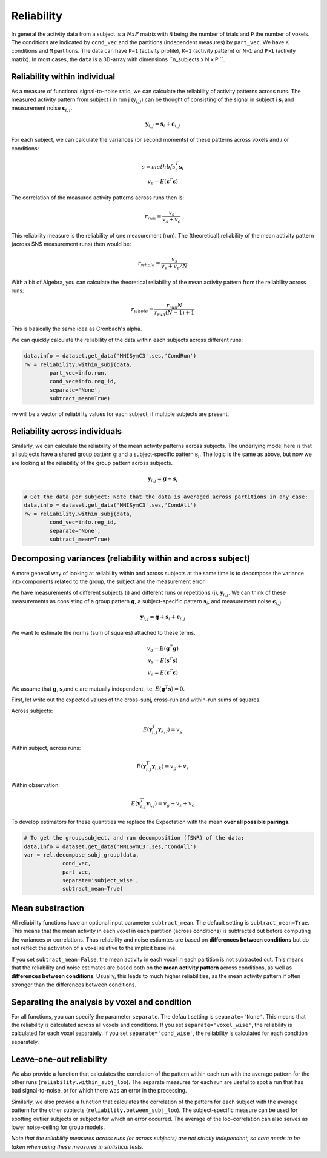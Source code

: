 Reliability
===========

In general the activity data from a subject is a :math:`NxP` matrix with ``N`` being the number of trials and ``P`` the number of voxels. The conditions are indicated by ``cond_vec`` and the partitions (independent measures) by ``part_vec``.  We have ``K`` conditions and ``M`` partitions.
The data can have ``P=1`` (activity profile), ``K=1`` (activity pattern) or ``N>1`` and ``P>1`` (activity matrix). In most cases, the ``data`` is a 3D-array with dimensions ``n_subjects x N x P ``.


Reliability within individual
-----------------------------

As a measure of functional signal-to-noise ratio, we can calculate the reliability of activity patterns across runs. The measured activity pattern from subject i in run j (:math:`\mathbf{y}_{i,j}`) can be thought of consisting of the signal in subject i :math:`\mathbf{s}_{i}` and measurement noise :math:`\boldsymbol{\epsilon}_{i,j}`.

.. math::
    \mathbf{y}_{i,j} = \mathbf{s}_i + \boldsymbol{\epsilon}_{i,j}

For each subject, we can calculate the variances (or second moments) of these patterns across voxels and / or conditions:

.. math::
    \begin{array}
    v_{s} = mathbf{s}_i^T\mathbf{s}_i\\
    v_{\epsilon} = E(\mathbf{\epsilon}^T\mathbf{\epsilon})
    \end{array}

The correlation of the measured activity patterns across runs then is: 

.. math::
    r_{run} = \frac{v_{s}}{v_{s} + v_{\epsilon}}

This reliability measure is the reliability of one measurement (run). The (theoretical) reliability of the mean activity pattern (across $N$ measurement runs) then would be: 

.. math::
    r_{whole} = \frac{v_{s}}{v_{s} + v_{\epsilon}/N}

With a bit of Algebra, you can calculate the theoretical reliability of the mean activity pattern from the reliability across runs: 

.. math::
    r_{whole} = \frac{r_{run} N}{r_{run} (N-1) +1}

This is basically the same idea as Cronbach's alpha. 

We can quickly calculate the reliability of the data within each subjects across different runs:

.. code-block:: python

    data,info = dataset.get_data('MNISymC3',ses,'CondRun')
    rw = reliability.within_subj(data,
            part_vec=info.run,
            cond_vec=info.reg_id,
            separate='None',
            subtract_mean=True)

rw will be a vector of reliability values for each subject, if multiple subjects are present. 

Reliability across individuals
------------------------------ 
Similarly, we can calculate the reliability of the mean activity patterns across subjects. The underlying model here is that all subjects have a shared group pattern :math:`\mathbf{g}` and a subject-specific pattern :math:`\mathbf{s}_i`. The logic is the same as above, but now we are looking at the reliability of the group pattern across subjects.

.. math::
    \mathbf{y}_{i,j} = \mathbf{g} + \mathbf{s}_i 

.. code-block:: python

    # Get the data per subject: Note that the data is averaged across partitions in any case:  
    data,info = dataset.get_data('MNISymC3',ses,'CondAll')
    rw = reliability.within_subj(data,
            cond_vec=info.reg_id,
            separate='None',
            subtract_mean=True)

Decomposing variances (reliability within and across subject)
----------------------------------------------------------------------

A more general way of looking at reliability within and across subjects at the same time is to decompose the variance into components related to the group, the subject and the measurement error.

We have measurements of different subjects (i) and different runs or repetitions (j), :math:`\mathbf{y}_{i,j}`. We can think of these measurements as consisting of a group pattern :math:`\mathbf{g}`, a subject-specific pattern :math:`\mathbf{s}_i`, and measurement noise :math:`\boldsymbol{\epsilon}_{i,j}`.

.. math::
    \mathbf{y}_{i,j} = \mathbf{g} + \mathbf{s}_i + \boldsymbol{\epsilon}_{i,j}


We want to estimate the norms (sum of squares) attached to these terms.

.. math::
    \begin{array}{c}
    v_{g} = E(\mathbf{g}^T\mathbf{g})\\
    v_{s} = E(\mathbf{s}^T\mathbf{s})\\
    v_{\epsilon} = E(\mathbf{\epsilon}^T\mathbf{\epsilon})
    \end{array}

We assume that :math:`\mathbf{g}`, :math:`\mathbf{s}`,and :math:`\mathbf{\epsilon}` are mutually independent, i.e. :math:`E(\mathbf{g}^T\mathbf{s})=0`.

First, let write out the expected values of the cross-subj, cross-run and within-run sums of squares.

Across subjects:

.. math::
    E(\mathbf{y}_{i,j}^T\mathbf{y}_{k,l}) = v_{g}

Within subject, across runs:

.. math::
    E(\mathbf{y}_{i,j}^T\mathbf{y}_{i,k}) = v_{g} + v_{s}

Within observation:

.. math::
    E(\mathbf{y}_{i,j}^T\mathbf{y}_{i,j}) =  v_{g} + v_{s} + v_{\epsilon}

To develop estimators for these quantities we replace the Expectation with the mean **over all possible pairings**.

.. code-block:: python

    # To get the group,subject, and run decomposition (fSNR) of the data:  
    data,info = dataset.get_data('MNISymC3',ses,'CondAll')
    var = rel.decompose_subj_group(data,
                cond_vec,
                part_vec,
                separate='subject_wise',
                subtract_mean=True)

Mean substraction
-----------------
All reliability functions have an optional input parameter ``subtract_mean``. The default setting is ``subtract_mean=True``. This means that the mean activity in each voxel in each partition (across conditions) is subtracted out before computing the variances or correlations. Thus reliability and noise estiamtes are based on **differences between conditions** but do not reflect the activation of a voxel relative to the implicit baseline. 

If you set ``subtract_mean=False``, the mean activity in each voxel in each partition is not subtracted out. This means that the reliability and noise estimates are based both on the **mean activity pattern**  across conditions, as well as **differences between conditions**. Usually, this leads to much higher reliabilities, as the mean activity pattern if often stronger than the differences between conditions. 

Separating the analysis by voxel and condition
----------------------------------------------
For all functions, you can specify the parameter ``separate``. The default setting is ``separate='None'``. This means that the reliability is calculated across all voxels and conditions. If you set ``separate='voxel_wise'``, the reliability is calculated for each voxel separately. If you set ``separate='cond_wise'``, the reliability is calculated for each condition separately. 

Leave-one-out reliability
-------------------------
We also provide a function that calculates the correlation of the pattern within each run with the average pattern for the other runs (``reliability.within_subj_loo``). The separate measures for each run are useful to spot a run that has bad signal-to-noise, or for which there was an error in the processing. 

Similarly, we also provide a function that calculates the correlation of the pattern for each subject with the average pattern for the other subjects (``reliability.between_subj_loo``). The subject-specific measure can be used for spotting outlier subjects or subjects for which an error occurred. The average of the loo-correlation can also serves as lower noise-ceiling for group models. 

*Note that the reliability measures across runs (or across subjects) are not strictly independent, so care needs to be taken when using these  measures in statistical tests.* 
